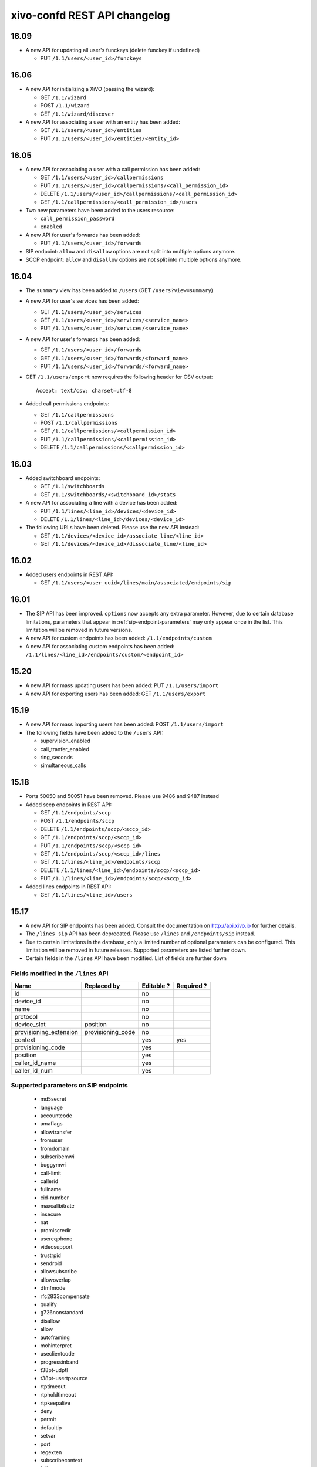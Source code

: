 .. _confd_changelog:

*****************************
xivo-confd REST API changelog
*****************************

16.09
=====

* A new API for updating all user's funckeys (delete funckey if undefined)

  * PUT ``/1.1/users/<user_id>/funckeys``


16.06
=====

* A new API for initializing a XiVO (passing the wizard):

  * GET ``/1.1/wizard``
  * POST ``/1.1/wizard``
  * GET ``/1.1/wizard/discover``

* A new API for associating a user with an entity has been added:

  * GET ``/1.1/users/<user_id>/entities``
  * PUT ``/1.1/users/<user_id>/entities/<entity_id>``


16.05
=====

* A new API for associating a user with a call permission has been added:

  * GET ``/1.1/users/<user_id>/callpermissions``
  * PUT ``/1.1/users/<user_id>/callpermissions/<call_permission_id>``
  * DELETE ``/1.1/users/<user_id>/callpermissions/<call_permission_id>``
  * GET ``/1.1/callpermissions/<call_permission_id>/users``

* Two new parameters have been added to the users resource:

  * ``call_permission_password``
  * ``enabled``

* A new API for user's forwards has been added:

  * PUT ``/1.1/users/<user_id>/forwards``

* SIP endpoint: ``allow`` and ``disallow`` options are not split into multiple options anymore.
* SCCP endpoint: ``allow`` and ``disallow`` options are not split into multiple options anymore.


16.04
=====

* The ``summary`` view has been added to ``/users`` (GET ``/users?view=summary``)

* A new API for user's services has been added:

  * GET ``/1.1/users/<user_id>/services``
  * GET ``/1.1/users/<user_id>/services/<service_name>``
  * PUT ``/1.1/users/<user_id>/services/<service_name>``

* A new API for user's forwards has been added:

  * GET ``/1.1/users/<user_id>/forwards``
  * GET ``/1.1/users/<user_id>/forwards/<forward_name>``
  * PUT ``/1.1/users/<user_id>/forwards/<forward_name>``

* GET ``/1.1/users/export`` now requires the following header for CSV output::

   Accept: text/csv; charset=utf-8

* Added call permissions endpoints:

  * GET ``/1.1/callpermissions``
  * POST ``/1.1/callpermissions``
  * GET ``/1.1/callpermissions/<callpermission_id>``
  * PUT ``/1.1/callpermissions/<callpermission_id>``
  * DELETE ``/1.1/callpermissions/<callpermission_id>``


16.03
=====

* Added switchboard endpoints:

  * GET ``/1.1/switchboards``
  * GET ``/1.1/switchboards/<switchboard_id>/stats``

* A new API for associating a line with a device has been added:

  * PUT ``/1.1/lines/<line_id>/devices/<device_id>``
  * DELETE ``/1.1/lines/<line_id>/devices/<device_id>``

* The following URLs have been deleted. Please use the new API instead:

  * GET ``/1.1/devices/<device_id>/associate_line/<line_id>``
  * GET ``/1.1/devices/<device_id>/dissociate_line/<line_id>``


16.02
=====

* Added users endpoints in REST API:

  * GET ``/1.1/users/<user_uuid>/lines/main/associated/endpoints/sip``


16.01
=====

* The SIP API has been improved. ``options`` now accepts any extra parameter.  However, due to
  certain database limitations, parameters that appear in :ref:`sip-endpoint-parameters` may only
  appear once in the list. This limitation will be removed in future versions.
* A new API for custom endpoints has been added: ``/1.1/endpoints/custom``
* A new API for associating custom endpoints has been added: ``/1.1/lines/<line_id>/endpoints/custom/<endpoint_id>``


15.20
=====

* A new API for mass updating users has been added: PUT ``/1.1/users/import``
* A new API for exporting users has been added: GET ``/1.1/users/export``


15.19
=====

* A new API for mass importing users has been added: POST ``/1.1/users/import``
* The following fields have been added to the ``/users`` API:

  * supervision_enabled
  * call_tranfer_enabled
  * ring_seconds
  * simultaneous_calls


15.18
=====

* Ports 50050 and 50051 have been removed. Please use 9486 and 9487 instead
* Added sccp endpoints in REST API:

  * GET ``/1.1/endpoints/sccp``
  * POST ``/1.1/endpoints/sccp``
  * DELETE ``/1.1/endpoints/sccp/<sccp_id>``
  * GET ``/1.1/endpoints/sccp/<sccp_id>``
  * PUT ``/1.1/endpoints/sccp/<sccp_id>``
  * GET ``/1.1/endpoints/sccp/<sccp_id>/lines``
  * GET ``/1.1/lines/<line_id>/endpoints/sccp``
  * DELETE ``/1.1/lines/<line_id>/endpoints/sccp/<sccp_id>``
  * PUT ``/1.1/lines/<line_id>/endpoints/sccp/<sccp_id>``

* Added lines endpoints in REST API:

  * GET ``/1.1/lines/<line_id>/users``


15.17
=====

* A new API for SIP endpoints has been added. Consult the documentation
  on http://api.xivo.io for further details.
* The ``/lines_sip`` API has been deprecated. Please use ``/lines`` and ``/endpoints/sip`` instead.
* Due to certain limitations in the database, only a limited number of
  optional parameters can be configured. This limitation will be removed
  in future releases. Supported parameters are listed further down.
* Certain fields in the ``/lines`` API have been modified. List
  of fields are further down


Fields modified in the ``/lines`` API
-------------------------------------

+------------------------+-------------------+------------+------------+
| Name                   | Replaced by       | Editable ? | Required ? |
+========================+===================+============+============+
| id                     |                   | no         |            |
+------------------------+-------------------+------------+------------+
| device_id              |                   | no         |            |
+------------------------+-------------------+------------+------------+
| name                   |                   | no         |            |
+------------------------+-------------------+------------+------------+
| protocol               |                   | no         |            |
+------------------------+-------------------+------------+------------+
| device_slot            | position          | no         |            |
+------------------------+-------------------+------------+------------+
| provisioning_extension | provisioning_code | no         |            |
+------------------------+-------------------+------------+------------+
| context                |                   | yes        | yes        |
+------------------------+-------------------+------------+------------+
| provisioning_code      |                   | yes        |            |
+------------------------+-------------------+------------+------------+
| position               |                   | yes        |            |
+------------------------+-------------------+------------+------------+
| caller_id_name         |                   | yes        |            |
+------------------------+-------------------+------------+------------+
| caller_id_num          |                   | yes        |            |
+------------------------+-------------------+------------+------------+


.. _sip-endpoint-parameters:

Supported parameters on SIP endpoints
-------------------------------------

 * md5secret
 * language
 * accountcode
 * amaflags
 * allowtransfer
 * fromuser
 * fromdomain
 * subscribemwi
 * buggymwi
 * call-limit
 * callerid
 * fullname
 * cid-number
 * maxcallbitrate
 * insecure
 * nat
 * promiscredir
 * usereqphone
 * videosupport
 * trustrpid
 * sendrpid
 * allowsubscribe
 * allowoverlap
 * dtmfmode
 * rfc2833compensate
 * qualify
 * g726nonstandard
 * disallow
 * allow
 * autoframing
 * mohinterpret
 * useclientcode
 * progressinband
 * t38pt-udptl
 * t38pt-usertpsource
 * rtptimeout
 * rtpholdtimeout
 * rtpkeepalive
 * deny
 * permit
 * defaultip
 * setvar
 * port
 * regexten
 * subscribecontext
 * fullcontact
 * vmexten
 * callingpres
 * ipaddr
 * regseconds
 * regserver
 * lastms
 * parkinglot
 * protocol
 * outboundproxy
 * transport
 * remotesecret
 * directmedia
 * callcounter
 * busylevel
 * ignoresdpversion
 * session-timers
 * session-expires
 * session-minse
 * session-refresher
 * callbackextension
 * timert1
 * timerb
 * qualifyfreq
 * contactpermit
 * contactdeny
 * unsolicited_mailbox
 * use-q850-reason
 * encryption
 * snom-aoc-enabled
 * maxforwards
 * disallowed-methods
 * textsupport


15.16
=====

* The parameter ``skip`` is now deprecated. Use ``offset`` instead for:

  * ``GET /1.1/devices``
  * ``GET /1.1/extensions``
  * ``GET /1.1/voicemails``
  * ``GET /1.1/users``

* The users resource can be referred to by ``uuid``

  * ``GET /1.1/users/<uuid>``
  * ``PUT /1.1/users/<uuid>``
  * ``DELETE /1.1/users/<uuid>``


15.15
=====

 * The field ``enabled`` has been added to the voicemail model
 * A line is no longer required when associating a voicemail with a user
 * Voicemails can now be edited even when they are associated to a user


15.14
=====

 * All optional fields on a user are now always null (sometimes they were empty strings)
 * The caller id is no longer automatically updated when the firstname or lastname is modified. You must update the
   caller id yourself if you modify the user's name.
 * Caller id will be generated if and only if it does not exist when creating a user.


14.16
=====

* Association user-voicemail, when associating a voicemail whose id does not exist:

  * before: error 404
  * after: error 400


14.14
=====

* Association line-extension, a same extension can not be associated to multiple lines


14.13
=====

* Resource line, field ``provisioning_extension``: type changed from ``int`` to ``string``
